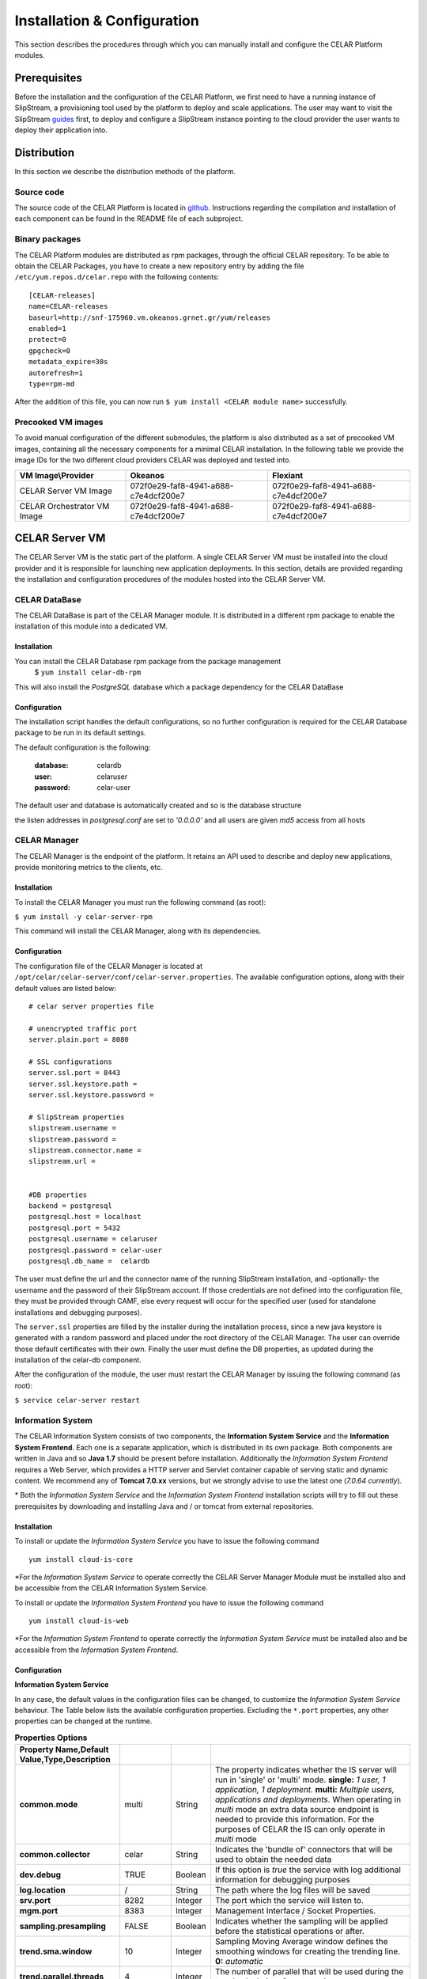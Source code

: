 Installation & Configuration
============================
This section describes the procedures through which you can manually install and configure the CELAR Platform modules.

Prerequisites
-------------
Before the installation and the configuration of the CELAR Platform, we first need to have a running instance of SlipStream, a provisioning tool used by the platform to deploy and scale applications. The user may want to visit the SlipStream `guides <http://ssdocs.sixsq.com/en/latest/>`_ first, to deploy and configure a SlipStream instance pointing to the cloud provider the user wants to deploy their application into.


Distribution
------------
In this section we describe the distribution methods of the platform. 

Source code
^^^^^^^^^^^
The source code of the CELAR Platform is located in `github <https://github.com/celar>`_. Instructions regarding the compilation and installation of each component can be found in the README file of each subproject.

Binary packages
^^^^^^^^^^^^^^^

The CELAR Platform modules are distributed as rpm packages, through the official CELAR repository. To be able to obtain the CELAR Packages, you have to create a new repository entry by adding the file ``/etc/yum.repos.d/celar.repo`` with the following contents:
::

 [CELAR-releases]
 name=CELAR-releases
 baseurl=http://snf-175960.vm.okeanos.grnet.gr/yum/releases
 enabled=1
 protect=0
 gpgcheck=0
 metadata_expire=30s
 autorefresh=1
 type=rpm-md

After the addition of this file, you can now run ``$ yum install <CELAR module name>`` successfully.


Precooked VM images
^^^^^^^^^^^^^^^^^^^
To avoid manual configuration of the different submodules, the platform is also distributed as a set of precooked VM images, containing all the necessary components for a minimal CELAR installation. In the following table we provide the image IDs for the two different cloud providers CELAR was deployed and tested into.   

===========================  ====================================  ====================================
VM Image\\Provider           Okeanos                               Flexiant 
===========================  ====================================  ====================================
CELAR Server VM Image        072f0e29-faf8-4941-a688-c7e4dcf200e7  072f0e29-faf8-4941-a688-c7e4dcf200e7 
CELAR Orchestrator VM Image  072f0e29-faf8-4941-a688-c7e4dcf200e7  072f0e29-faf8-4941-a688-c7e4dcf200e7 
===========================  ====================================  ====================================


CELAR Server VM
---------------
The CELAR Server VM is the static part of the platform. A single CELAR Server VM must be installed into the cloud provider and it is responsible for launching new application deployments. In this section, details are provided regarding the installation and configuration procedures of the modules hosted into the CELAR Server VM.

CELAR DataBase
^^^^^^^^^^^^^^
The CELAR DataBase is part of the CELAR Manager module. It is distributed in a different rpm package to enable the installation of this module into a dedicated VM. 

Installation
~~~~~~~~~~~~
You can install the CELAR Database rpm package from the package management
 $ ``yum install celar-db-rpm`` 

This will also install the *PostgreSQL* database which a package dependency for the CELAR DataBase

Configuration
~~~~~~~~~~~~~
The installation script handles the default configurations, so no further configuration is required for the CELAR Database package to be run in its default settings.

The default configuration is the following:

 :database: celardb
 :user: celaruser
 :password: celar-user

The default user and database is automatically created and so is the database structure

the listen addresses in *postgresql.conf* are set to  *'0.0.0.0'* and all users are given *md5* access from all hosts

CELAR Manager
^^^^^^^^^^^^^
The CELAR Manager is the endpoint of the platform. It retains an API used to describe and deploy new applications, provide monitoring metrics to the clients, etc. 

Installation
~~~~~~~~~~~~
To install the CELAR Manager you must run the following command (as root):

``$ yum install -y celar-server-rpm``

This command will install the CELAR Manager, along with its dependencies. 

Configuration
~~~~~~~~~~~~~
The configuration file of the CELAR Manager is located at ``/opt/celar/celar-server/conf/celar-server.properties``. The available configuration options, along with their default values are listed below:

::

 # celar server properties file

 # unencrypted traffic port
 server.plain.port = 8080

 # SSL configurations
 server.ssl.port = 8443
 server.ssl.keystore.path = 
 server.ssl.keystore.password = 
 
 # SlipStream properties
 slipstream.username = 
 slipstream.password = 
 slipstream.connector.name = 
 slipstream.url = 


 #DB properties
 backend = postgresql
 postgresql.host = localhost
 postgresql.port = 5432
 postgresql.username = celaruser
 postgresql.password = celar-user
 postgresql.db_name =  celardb

The user must define the url and the connector name of the running SlipStream installation, and -optionally- the username and the password of their SlipStream account. If those credentials are not defined into the configuration file, they must be provided through CAMF, else every request will occur for the specified user (used for standalone installations and debugging purposes). 

The ``server.ssl`` properties are filled by the installer during the installation process, since a new java keystore is generated with a random password and placed under the root directory of the CELAR Manager. The user can override those default certificates with their own. Finally the user must define the DB properties, as updated during the installation of the celar-db component. 

After the configuration of the module, the user must restart the CELAR Manager by issuing the following command (as root):

``$ service celar-server restart``

Information System
^^^^^^^^^^^^^^^^^^

The CELAR Information System  consists of two components, the **Information System Service** and the **Information System Frontend**. Each one is a separate application, which is distributed in its own package. Both components are written in Java and so **Java 1.7** should be present before installation. Additionally the *Information System Frontend* requires a Web Server, which provides a HTTP server and Servlet container capable of serving static and dynamic content. We recommend any of **Tomcat 7.0.xx** versions, but we strongly advise to use the latest one (*7.0.64 currently*).

\* Both the *Information System Service* and the *Information System Frontend* installation scripts will try to fill out these prerequisites by downloading and installing Java and / or tomcat from external repositories.


Installation
~~~~~~~~~~~~
To install or update the *Information System Service* you have to issue the following command

::

  yum install cloud-is-core

\*For the *Information System Service* to operate correctly the CELAR Server Manager Module must be installed also and be accessible from the CELAR Information System Service.


To install or update the *Information System Frontend* you have to issue the following command
::

 yum install cloud-is-web


\*For the *Information System Frontend* to operate correctly the *Information System Service* must be installed also and be accessible from the *Information System Frontend*.


Configuration
~~~~~~~~~~~~~


**Information System Service**

In any case, the default values in the configuration files can be changed, to customize the *Information System Service* behaviour. The Table below lists the available configuration properties. Excluding the ``*.port`` properties, any other properties can be changed at the runtime.  

.. csv-table:: **Properties Options**
   :header: Property Name,Default Value,Type,Description
   :widths: 20, 10, 5, 40
   :stub-columns: 1
   :delim: ;

   
    common.mode;multi;String;The property indicates whether the IS server will run in 'single' or 'multi' mode. **single:** *1 user, 1 application, 1 deployment.* **multi:** *Multiple users, applications and deployments*. When operating in *multi* mode an extra data source endpoint is needed to provide this information. For the purposes of CELAR the IS can only operate in *multi* mode
    common.collector;celar;String;Indicates the 'bundle of' connectors that will be used to obtain the needed data
    dev.debug;TRUE;Boolean;If this option is *true* the service with log additional information for debugging purposes
    log.location;/;String;The path where the log files will be saved
    srv.port;8282;Integer ;The port which the service will listen to.
    mgm.port;8383;Integer ;Management Interface / Socket Properties.
    sampling.presampling;FALSE;Boolean;Indicates whether the sampling will be applied before the statistical operations or after. 
    trend.sma.window;10;Integer;Sampling Moving Average window defines the smoothing windows for creating the trending line. **0:** *automatic*
    trend.parallel.threads;4;Integer;The number of parallel that will be used during the trend calculation. **0:** *automatic*
    sampling.threshhold;0.9;Double ;Sampling threshold defines the portion of the initial data that will be used as the sample.


   
To configure *Information System Service* a user must alter the files in
::
  
  /usr/local/bin/celarISServerDir/resources/config

The file ``server.properties`` contains the initialization and configuration values of the Inforamtion System Service. More specifically the property ``common.collector`` needs to be set to ``celar`` (which is the default value) if the Information System is installed under the CELAR umbrella or it should be set to ``dunmmy`` if someone wants to run Information System in a standalone mode e.g. for testing purposes. While the `mode` is set to ``dummy`` the service generates random data to showcase its functionality.  

The property ``srv.port``, in the same configuration file, indicates the port where the service listens for Rest API Calls.  

In a second step the properties at the path
::

   /usr/local/bin/celarISServerDir/resources/config/celar/endpoint.celarmanager.properties
	
need to be set to the correct CELAR Manager url parameters


**Information System Frontend**

The only parameter that needs to be configured for the *Information System Frontend* is the *Information System Service* address (isserver.ip) in order for those two to communicate. For the purposes of CELAR, the Information System Frontend is installed alongside with the Information System Service, at the CELAR Server. Thus, the default value of the ``isserver.ip`` is ``localhost``.

The *Information System Frontend* can be configured after its installation, by altering the files in

    {extracted_webapp_folder}/config

More specifically the property ``issendpoint.ip`` in the ``init.properties`` file should be set to the address that the *Information System Service* listens.

CELAR Orchestrator VM
---------------------
The CELAR Orchestrator VM contains all the necessary modules needed to monitor, take and enforce elastic decisions into an application.

CELAR Orchestrator
^^^^^^^^^^^^^^^^^^
The CELAR Orchestrator Module is responsible for the enforcement of the resizing actions, as those are decided by the Decision Making Module. Furthermore, the CELAR Orchestrator provides an API used by any interested module to obtain information regarding the current deployment state, past resizing actions along with their status, etc.

Installation
~~~~~~~~~~~~
You can install the CELAR Orchestrator module through the following command (run as root):

``$ yum install -y celar-orchestrator-rpm``

This command installs the CELAR Orchestrator along with all the needed dependencies.

Configuration
~~~~~~~~~~~~~
The configuration file of the CELAR Orchestrator module is located at ``/opt/celar/celar-orchestrator/conf/orchestrator.properties``. Below you can find a sample configuration file along with the default options:

::

 # At least one option from server.{plain,ssl}.port must be provided!
 # unencrypted traffic port
 server.plain.port = 80

 # SSL configurations -- password and path will be filled during the installation
 server.ssl.port = 443
 server.ssl.keystore.path = 
 server.ssl.keystore.password = 

 # SlipStream properties
 slipstream.deployment.id = 
 slipstream.server.host = 
 slipstream.username = 
 slipstream.connector.name = 

 # CELAR Server properties
 celar.server.host = 
 celar.server.port = 


 # RSybl properties
 rsybl.host = localhost
 rsybl.port = 8280

 # CELAR DB properties
 backend=postgresql
 postgresql.host = 109.231.126.66
 postgresql.port=5432
 postgresql.username=celaruser
 postgresql.password=celar-user
 postgresql.db_name=celardb

 # CSAR properties
 # if csar.path variable is set the orchestrator will not need to contact
 # the CELAR Server for fetching it. Plz use it with your own risk: the CSAR
 # files used to describe, deploy and forwarded to the DM  must be identical else
 # you might face Undefined behavior.
 csar.path = 

The ``server.*`` parameters refer to the server configurations regarding its connectivity. By default, the server wait for HTTP connections in port 80 (unencrypted communication). SSL connections are also enabled if the ssl port is set (by default port 443); in that case the java keystore path must be set along with the keystore password. These values are initialized during the installation process of the rpm package, where a keystore with a self signed certificate is created, protected with a random password. The user can freely change this keystore with their own.

The ``slipstream.*`` properties are dynamically configured when the command ``$ service celar-orchestrator start`` command is issued: the init script parses a configuration file dynamically created  by SlipStream and fills the necessary fields. These fields are necessary for the connectivity of the Orchestrator to SlipStream.

The ``celar.*`` properties define the host and the port of the CELAR Manager (also auto filled during the init process) and the ``rsybl.*`` properties are used to point to a running Decision Making Module (by default, the Decision Making Module runs at the same host with the CELAR Orchestrator module). The ``backend`` and ``postgresql.*`` properties point to a running CELAR DB instance, where information regarding the deployment state, the enforced actions, etc. are stored and become available to the rest CELAR Modules. 

Finally, the ``csar.path`` property points to a CSAR file containing the Application Description along with the deployment policies and deployment artifacts. This field is, by default, empty. It can be used for debugging reasons where the user must specify the path of a valid CSAR file. 

After the configuration of the CELAR Orchestrator, the user must restart the Orchestrator by issuing:

``$ service celar-orchestrator restart``


JCatascopia
^^^^^^^^^^^
JCatascopia is a monitoring tool which consists of three different components:
 - the JCatascopia-Server that receives, processes and stores monitoring metrics to the monitoring database backend.
 - the JCatascopia-Web component, that  is the web interface to view monitoring metrics and information. It also hosts the JCatascopia REST API.
 - the JCatascopia-Agent which is deployed on physical or virtual machines to monitor its current state as well as deployed application behavior. 


Installation
~~~~~~~~~~~~
**JCatascopia-Server**

Download the LATEST version of the JCatascopia-Server from the CELAR artifact repository

``yum install -y JCatascopia-Server``

Note: an exemplary deployment script to automatically download and configure JCatascopia-Server can be found `here <https://github.com/CELAR/celar-deployment/blob/master/orchestrator/jcatascopia-server.sh>`_
with example how to install Cassandra DB as well.

**JCatascopia-Web**

Download the LATEST version of JCatascopia-Web from the CELAR artifact repository

``yum install -y JCatascopia-Web``

**JCatascopia-Agent**

Note: To install JCatascopia Monitoring Agent make sure that you have ROOT access

Download the LATEST version of the JCatascopia-Agent from the CELAR artifact repository. By executing the following script:

::

 CELAR_REPO=http://snf-175960.vm.okeanos.grnet.gr
 JC_VERSION=LATEST
 JC_ARTIFACT=JCatascopia-Agent
 JC_GROUP=eu.celarcloud.cloud-ms
 JC_TYPE=tar.gz
 URL="$CELAR_REPO/nexus/service/local/artifact/maven/redirect?r=snapshots&g=$JC_GROUP&a=$JC_ARTIFACT&v=$JC_VERSION&p=$JC_TYPE"
 wget -O JCatascopia-Agent.tar.gz $URL
 tar xvfz JCatascopia-Agent.tar.gz
 cd JCatascopia-Agent
 bash installer.sh

Configuration
~~~~~~~~~~~~~
**JCatascopia-Server**

Main Settings
 - logging (default value set to true): when set to true, the JCatascopia-Server will log abnormal behavior
 - debug_mode (default value set to false): when set to true, the JCatascopia-Server will literally print every occuring event to the console. This option should ONLY be used for testing reasons

Listener settings
 - agent_port (default value set to 4242): the port which JCatascopia Monitoring Server will bind to and listen for metric messages distributed by JCatascopia Monitoring Agents (should be the same as the distributor_port of each underlying Monitoring Agent). If not required otherwise, this value should NOT be changed 
 - agent_bind_ip (default value set to \*): the network interface that the AgentLister will bind to. The default value is set to \* which indicates that the Monitoring Server will bind to all network interfaces. If it must be changed then it is suggested to use the eth0 interface but users are not obligated to.

Processing settings
 - num_of_processing_threads (default value set to 4): the number of threads that will be used to process, in parallel, received metric messages. The default value is just an example and users are encouraged to any number of threads that meets their needs

HeatBeat Monitoring settings
 - period (default value set to 60 seconds): The intensity in which the HeartBeat Monitor should check for Monitoring Agent availability
 - retry (default value set to 3): The number of iterations that the HeartBeat Monitor will allow a Monitoring Agent to be DOWN until it is decleared as DOWN 

Note: The HeartBeat Monitor periodically checks for Monitoring Agent availability in order to determine if an Agent is removed due to an elasticity action or if the instance where the Agent resides on is experiencing network connectivity issues. An Agent is considered DEAD if it does not send a heartbeat in PERIOD*NUM_RETRIES seconds

Control settings (not recommended to change)
 - control_port (default value set to 4245): the port which JCatascopia Monitoring Server ControlListener binds to. If not required otherwise, this value should NOT be changed
 - control_bind_ip (default value set to \*): the network interface that the ControlListener will bind to. The default value is set to \* which indicates that the Server will bind to all network interfaces. If it must be changed then it is suggested to use the eth0 interface but users are not obligated to.

Database settings
 - db_use_database (default value set to true): when set to true, the JCatascopia Monitoring Server will store values in the defined database backend. Users may set this to true for testing purposes (e.g. trying out JCatascopia will a database is not offered)
 - db_drop_tables_on_startup  (default value set to true): when set to true, the JCatascopia Monitoring Server, will delete all its tables upon startup. This is useful to easily clear database and also for testing purposes since starting/stoping server is often. Afterwards, users can set this to false
 - db_interface (default value set to MySQL.DBHandlerWithConnPool): the database interface which will be used (users provide the classpath)
 - db_host (default value set to localhost:3306): the host (ip address) of the database backend
 - db_user (default value set to catascopia_user): the username of the user which is used
 - db_pass (default value set to catascopia_pass): the password of the user which is used
 - db_database (default value set to JCatascopiaDB): the database which will be used

**JCatascopia-Web**

Main Settings
 - logging (default value set to true): when set to true, the JCatascopia-Web will log abnormal behavior
 - debug_mode (default value set to false): when set to true, the JCatascopia-Web will literally print every occuring event to the console. This option should ONLY be used for testing reasons

Database settings
 - db_interface (default value set to MySQL.DBHandlerWithConnPool): the database interface which will be used (users provide the classpath)
 - db_host (default value set to localhost:3306): the host (ip address) of the database backend
 - db_user (default value set to catascopia_user): the username of the user which is used
 - db_pass (default value set to catascopia_pass): the password of the user which is used
 - db_database (default value set to JCatascopiaDB): the database which will be used

**JCatascopia-Agent**

The only configuration a user is required to perform, is setting the JCatascopia-Server ip address (server_ip).
Configurations can be applied to JCatascopia whenever the user want. Re-installation is NOT required.

Main Settings
 - logging (default value set to true): when set to true, the JCatascopia Monitoring Agent will log abnormal behavior
 - debug_mode (default value set to false): when set to true, the JCatascopia-Agent will literally print every occuring event to the console. This option should ONLY be used for testing reasons
 - use_server (default value set to true): when set to false, the JCatascopia-Agent will function without contacting a Monitoring Server. This option should ONLY be used for testing reasons (and debug_mode=true)
 - server_ip (default value set to localhost): JCatascopia-Agent uses the value defined in this option to determine the ip address of the Monitoring Server that metrics will be distributed

Monitoring Probes
 - probes (default value set to all): when set to all, ALL probes in the JCatascopia Probe Library will be activated. It is recommended for users to only activate the Probes that they require. The correct format to activate probes is: <PROBE_NAME_1>,<COLLECTING_PERIOD_2>;<PROBE_NAME_2>,<COLLECTING_PERIOD_2> e.g. probes=CPUProbe,15;MemoryProbe,25;NetworkProbe,40
 - probes_exclude (optional setting, comment out by default): this option is used when probes option is set to all (probes=all) to eliminate the need for users to have to activate each Probe when a user only wants to exclude a small number of Probes e.g. probes=all, probes_exclude=DiskProbe
 - probes_external (optional setting, comment out by default): this option is used when a user wants to utilize a JCatascopia Monitoring Probe that is located outside of JCatascopia Probe Library. The correct format to activate probes is: <PROBE_NAME>,<PATH_TO_JAR_CONTAINING_PROBE>;<PROBE_NAME_2>,<PATH_TO_JAR_CONTAINING_PROBE_2> e.g. probes_external=TomcatProbe,/etc/myprobes/TomcatProbe.jar

Distributor and Controller settings (not recommended to be changed)
 - distributor_port (default value set to 4242): the port which JCatascopia-Agent uses to distribute metrics to Monitoring Server (should be the same as the agent_port of the Monitoring Server). If not required otherwise, this value should NOT be changed
 - distributor_interface (default value set to TCPDistributor): the type of connection the JCatascopia Monitoring Agent will use
 - control_port (default value set to 4245): the port which JCatascopia-Agent will use to receive control messages for the Monitoring Server. If not required otherwise, this value should NOT be changed

Aggregator settings
 - aggregator_interval (default value set to 30 seconds): time-based rule to aggregate collected metrics and then distribute them to the Monitoring Server
 - aggregator_buffer_size (default value set to 2048 KB): volume-based rule to aggregate collected metrics and then distribute them to the Monitoring Server
 - aggregator_interface (default value set to StringAggregator): the aggregation type that will be used. If set to StringAggregator, the Monitoring Agent will append all collected values to the message that will be distributed. If set to MapAggregator then only the latest value of each metric will be distributed

Note: it is suggested to use both a time-based and volume-based aggregation schema

ProbeController settings
 - probe_controller_turnOn (default value set to true): when set to true, JCatascopia-Agent will listen to incoming requests from the Monitoring Server. It is suggested to be left turn on
 - probe_controller_ip (default value set to \*): the network interface that the ProbeController will bind to. The default value is set to * which indicates that the Agent will bind to all network interfaces. If it must be changed then it is suggested to use the eth0 interface but users are not obligated to.
 - probe_controller_port (default value set to 4243): the port which JCatascopia Monitoring Agent ProbeController binds to. If not required otherwise, this value should NOT be changed


Note: A number of additional Monitoring Probes are available for download for popular applications such as Apache Tomcat, Cassandra, HAProxy, PostgresDB, etc.
These probes can be found at the `JCatascopia Monitoring Probe Repository <https://github.com/dtrihinas/JCatascopia-Probe-Repo/tree/master/JCatascopia-Probe-Repo>`_ and can be added, even at runtime, to a JCatascopia Agent.


Decision Making Module
^^^^^^^^^^^^^^^^^^^^^^
The Decision Making Module (DMM) is, as its name specifies, the driving force for CELAR’s decisions on application elasticity control. It comprises the following components, for managing cloud application elasticity: (i) MELA Analysis Service, (ii) rSYBL elasticity control service, and (iii) the smart deployment service.

Installation
~~~~~~~~~~~~~
The Decision Making Module can be installed with the execution of the following commands:

::

  $ curl -O https://raw.githubusercontent.com/CELAR/celar-deployment/master/orchestrator/dmm-install.sh
  $ chmod +x dmm-install.sh
  $ ./dmm-install.sh


Configuration
~~~~~~~~~~~~~
The DMM has the following configuration files, corresponding to its components:
 - In ``rSYBL/rSYBL-analysis-engine/src/main/resources/config.properties``, the following properties can be set:

  - MonitoringServiceURL = http://localhost:8180/MELA/REST_WS - By default, MELA runs on 8180 on the Orchestrator VM. However, this can be changed in case MELA runs somewhere else.
  - DecisionsDifferentiatedOnViolationDegree = true - DMM can increase the impact of its actions according to the violation degree of the SYBL requirements, if this configuration parameter is set to true

  - ResourceLevelControlEnabled = true - DMM can scale vertically automatically resources associated to components if this parameter is set to true.
  - REFRESH_PERIOD = 90000 – the iteration period for the rSYBL component
  - CELAROrchestrator_Port = 80 – the port of the CELAR Orchestrator/Manager
  - CELAROrchestrator_Host = localhost – the IP of the CELAR Orchestrator/Manager
  - ADVISEEnabled = true – true if the learning is enabled
  - LearningPeriod = 180000 – period for recomputing expected behavior

 - In ``MELA-AnalysisService/MELA-SpaceAndPathwayAnalysisService/config/mela-analysis-service.properties`` one can set:

  - analysisservice.elasticityanalysis=true – true in case the elasticity space should be computed
  - analysisservice.space.analysis.pooling.enabled=true – if true, periodically compute the elasticity space, otherwise just per request
  - analysisservice.space.analysis.period.s=600 – period for re-computing the elasticity space
  - dataservice.ip=localhost – the IP of the MELA Data Service component
  - cost.ip=localhost – the ip of the MELA Cost Evaluation component
  - In MELA-ComplexCostEvaluationService/config/mela-cost-eval-service.properties
  - dataservice.ip=localhost – the IP of the MELA Data Service component

Client Tools
------------
CAMF
^^^^
Installation
~~~~~~~~~~~~
Configuration
~~~~~~~~~~~~~
